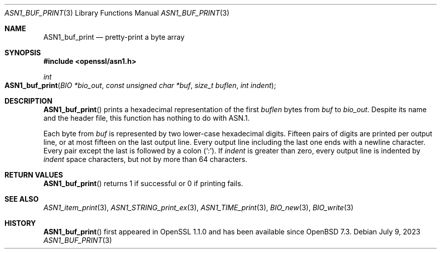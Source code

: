 .\" $OpenBSD: ASN1_buf_print.3,v 1.2 2023/07/09 06:45:03 tb Exp $
.\"
.\" Copyright (c) 2022 Ingo Schwarze <schwarze@openbsd.org>
.\"
.\" Permission to use, copy, modify, and distribute this software for any
.\" purpose with or without fee is hereby granted, provided that the above
.\" copyright notice and this permission notice appear in all copies.
.\"
.\" THE SOFTWARE IS PROVIDED "AS IS" AND THE AUTHOR DISCLAIMS ALL WARRANTIES
.\" WITH REGARD TO THIS SOFTWARE INCLUDING ALL IMPLIED WARRANTIES OF
.\" MERCHANTABILITY AND FITNESS. IN NO EVENT SHALL THE AUTHOR BE LIABLE FOR
.\" ANY SPECIAL, DIRECT, INDIRECT, OR CONSEQUENTIAL DAMAGES OR ANY DAMAGES
.\" WHATSOEVER RESULTING FROM LOSS OF USE, DATA OR PROFITS, WHETHER IN AN
.\" ACTION OF CONTRACT, NEGLIGENCE OR OTHER TORTIOUS ACTION, ARISING OUT OF
.\" OR IN CONNECTION WITH THE USE OR PERFORMANCE OF THIS SOFTWARE.
.\"
.Dd $Mdocdate: July 9 2023 $
.Dt ASN1_BUF_PRINT 3
.Os
.Sh NAME
.Nm ASN1_buf_print
.Nd pretty-print a byte array
.Sh SYNOPSIS
.In openssl/asn1.h
.Ft int
.Fo ASN1_buf_print
.Fa "BIO *bio_out"
.Fa "const unsigned char *buf"
.Fa "size_t buflen"
.Fa "int indent"
.Fc
.Sh DESCRIPTION
.Fn ASN1_buf_print
prints a hexadecimal representation of the first
.Fa buflen
bytes from
.Fa buf
to
.Fa bio_out .
Despite its name and the header file,
this function has nothing to do with ASN.1.
.Pp
Each byte from
.Fa buf
is represented by two lower-case hexadecimal digits.
Fifteen pairs of digits are printed per output line,
or at most fifteen on the last output line.
Every output line including the last one ends with a newline character.
Every pair except the last is followed by a colon
.Pq Sq \&: .
If
.Fa indent
is greater than zero,
every output line is indented by
.Fa indent
space characters, but not by more than 64 characters.
.Sh RETURN VALUES
.Fn ASN1_buf_print
returns 1 if successful or 0 if printing fails.
.Sh SEE ALSO
.Xr ASN1_item_print 3 ,
.Xr ASN1_STRING_print_ex 3 ,
.Xr ASN1_TIME_print 3 ,
.Xr BIO_new 3 ,
.Xr BIO_write 3
.Sh HISTORY
.Fn ASN1_buf_print
first appeared in OpenSSL 1.1.0 and has been available since
.Ox 7.3 .
